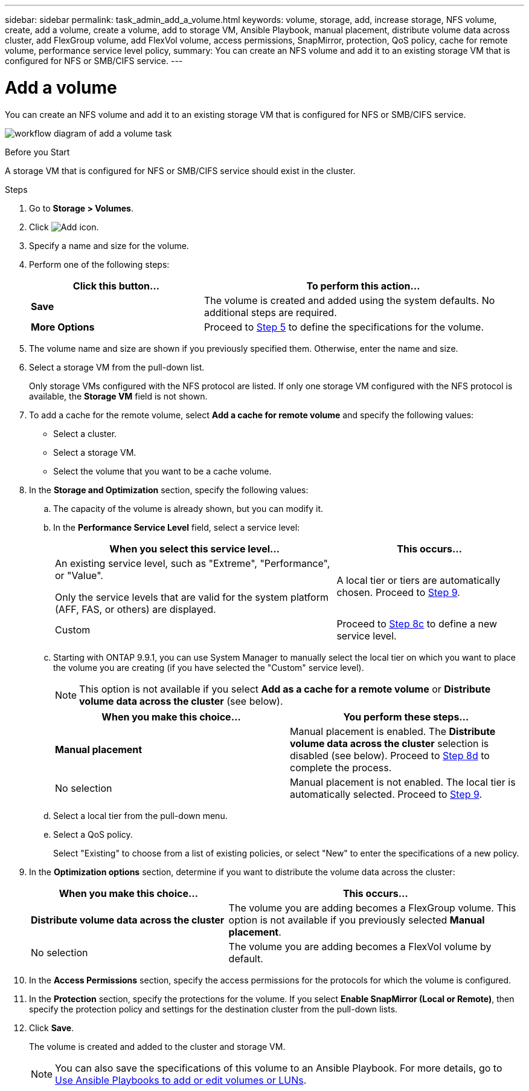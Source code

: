 ---
sidebar: sidebar
permalink: task_admin_add_a_volume.html
keywords: volume, storage, add, increase storage, NFS volume, create, add a volume, create a volume, add to storage VM, Ansible Playbook, manual placement, distribute volume data across cluster, add FlexGroup volume, add FlexVol volume, access permissions, SnapMirror, protection, QoS policy, cache for remote volume, performance service level policy,
summary: You can create an NFS volume and add it to an existing storage VM that is configured for NFS or SMB/CIFS service.
---

= Add a volume
:toc: macro
:toclevels: 1
:hardbreaks:
:nofooter:
:icons: font
:linkattrs:
:imagesdir: ./media/

[.lead]
You can create an NFS volume and add it to an existing storage VM that is configured for NFS or SMB/CIFS service.

image:workflow_admin_add_a_volume.gif[workflow diagram of add a volume task]

.Before you Start

A storage VM that is configured for NFS or SMB/CIFS service should exist in the cluster.

.Steps

.	Go to *Storage > Volumes*.

.	Click image:icon_add.gif[Add icon].

. Specify a name and size for the volume.

. Perform one of the following steps:
+
[cols="35,65"]
|===
|Click this button... |To perform this action...

|*Save*
|The volume is created and added using the system defaults.  No additional steps are required.

| *More Options*
|Proceed to <<step5>> to define the specifications for the volume.

|===

. [[step5,Step 5]] The volume name and size are shown if you previously specified them.  Otherwise, enter the name and size.

. Select a storage VM from the pull-down list.
+
Only storage VMs configured with the NFS protocol are listed. If only one storage VM configured with the NFS protocol is available, the *Storage VM* field is not shown.

. To add a cache for the remote volume, select *Add a cache for remote volume* and specify the following values:
+
* Select a cluster.
* Select a storage VM.
* Select the volume that you want to be a cache volume.

. In the *Storage and Optimization* section, specify the following values:
+
.. The capacity of the volume is already shown, but you can modify it.
.. In the *Performance Service Level* field, select a service level:
+
[cols="60,40"]
|===
|When you select this service level... |This occurs...

a|An existing service level, such as "Extreme", "Performance", or "Value".

Only the service levels that are valid for the system platform (AFF, FAS, or others) are displayed.
|A local tier or tiers are automatically chosen.  Proceed to <<step9>>.

|Custom
|Proceed to <<step8c>> to define a new service level.

|===
+
.. [[step8c, Step 8c]] Starting with ONTAP 9.9.1, you can use System Manager to manually select the local tier on which you want to place the volume you are creating (if you have selected the "Custom" service level).
+
NOTE: This option is not available if you select *Add as a cache for a remote volume* or *Distribute volume data across the cluster* (see below).
+

[cols"30,70"]
|===
|When you make this choice... |You perform these steps...

|*Manual placement*
|Manual placement is enabled.  The *Distribute volume data across the cluster* selection is disabled (see below). Proceed to <<step8d>> to complete the process.

|No selection
|Manual placement is not enabled.  The local tier is automatically selected.  Proceed to <<step9>>.

|===

.. [[step8d,Step 8d]] Select a local tier from the pull-down menu.

.. Select a QoS policy.
+
Select "Existing" to choose from a list of existing policies, or select "New" to enter the specifications of a new policy.

. [[step9,Step 9]] In the *Optimization options* section, determine if you want to distribute the volume data across the cluster:
+
[cols="40,60"]
|===
|When you make this choice... |This occurs...

|*Distribute volume data across the cluster*
|The volume you are adding becomes a FlexGroup volume.  This option is not available if you previously selected *Manual placement*.

|No selection
|The volume you are adding becomes a FlexVol volume by default.

|===

. In the *Access Permissions* section, specify the access permissions for the protocols for which the volume is configured.

. In the *Protection* section, specify the protections for the volume.  If you select *Enable SnapMirror (Local or Remote)*, then specify the protection policy and settings for the destination cluster from the pull-down lists.

. Click *Save*.
+
The volume is created and added to the cluster and storage VM.
+
NOTE: You can also save the specifications of this volume to an Ansible Playbook.  For more details, go to link:https://docs.netapp.com/us-en/ontap/task_use_ansible_playbooks_add_edit_volumes_luns.html[Use Ansible Playbooks to add or edit volumes or LUNs].

// 10 JUN 2021, new topic, BURT 1395879
